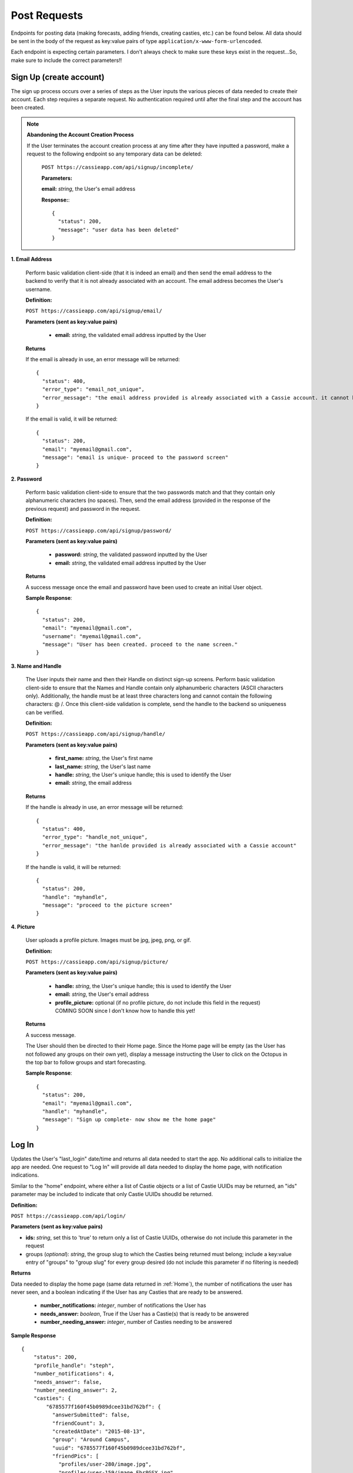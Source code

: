 .. _Post Requests:

Post Requests
*************

Endpoints for posting data (making forecasts, adding friends, creating casties, etc.) can be found below. All data should be sent in the body of the request as key:value pairs of type ``application/x-www-form-urlencoded``.

Each endpoint is expecting certain parameters. I don't always check to make sure these keys exist in the request...So, make sure to include the correct parameters!! 


Sign Up (create account)
========================

The sign up process occurs over a series of steps as the User inputs the various pieces of data needed to create their account. Each step requires a separate request. No authentication required until after the final step and the account has been created.

.. note:: **Abandoning the Account Creation Process**

  If the User terminates the account creation process at any time after they have inputted a password, make a request to the following endpoint so any temporary data can be deleted:

    ``POST https://cassieapp.com/api/signup/incomplete/``

    **Parameters:**

    **email:** *string*, the User's email address

    **Response:**::

      {
        "status": 200,
        "message": "user data has been deleted"
      }


**1. Email Address**

  Perform basic validation client-side (that it is indeed an email) and then send the email address to the backend to verify that it is not already associated with an account. The email address becomes the User's username.

  **Definition:**

  ``POST https://cassieapp.com/api/signup/email/``

  **Parameters (sent as key:value pairs)**

    * **email:** *string*, the validated email address inputted by the User

  **Returns**

  If the email is already in use, an error message will be returned: ::

      {
        "status": 400,
        "error_type": "email_not_unique",
        "error_message": "the email address provided is already associated with a Cassie account. it cannot be used to create a new account."
      }

  If the email is valid, it will be returned: ::

      {
        "status": 200,
        "email": "myemail@gmail.com",
        "message": "email is unique- proceed to the password screen"
      }

**2. Password**

  Perform basic validation client-side to ensure that the two passwords match and that they contain only alphanumeric characters (no spaces). Then, send the email address (provided in the response of the previous request) and password in the request.

  **Definition:**

  ``POST https://cassieapp.com/api/signup/password/``

  **Parameters (sent as key:value pairs)**

    * **password:** *string*, the validated password inputted by the User
    * **email:** *string*, the validated email address inputted by the User

  **Returns**

  A success message once the email and password have been used to create an initial User object.

  **Sample Response**: ::

    {
      "status": 200,
      "email": "myemail@gmail.com",
      "username": "myemail@gmail.com",
      "message": "User has been created. proceed to the name screen."
    }

**3. Name and Handle**

  The User inputs their name and then their Handle on distinct sign-up screens. Perform basic validation client-side to ensure that the Names and Handle contain only alphanumberic characters (ASCII characters only). Additionally, the handle must be at least three characters long and cannot contain the following characters: @ \ /. 
  Once this client-side validation is complete, send the handle to the backend so uniqueness can be verified.


  **Definition:**

  ``POST https://cassieapp.com/api/signup/handle/``

  **Parameters (sent as key:value pairs)**

    * **first_name:** *string*, the User's first name
    * **last_name:** *string*, the User's last name
    * **handle:** *string*, the User's unique handle; this is used to identify the User
    * **email:** *string*, the email address

  **Returns**

  If the handle is already in use, an error message will be returned: ::

      {
        "status": 400,
        "error_type": "handle_not_unique",
        "error_message": "the hanlde provided is already associated with a Cassie account"
      }

  If the handle is valid, it will be returned: ::

      {
        "status": 200,
        "handle": "myhandle",
        "message": "proceed to the picture screen"
      }

**4. Picture**

  User uploads a profile picture. Images must be jpg, jpeg, png, or gif.

  **Definition:**

  ``POST https://cassieapp.com/api/signup/picture/``

  **Parameters (sent as key:value pairs)**

    * **handle:** *string*, the User's unique handle; this is used to identify the User
    * **email:** *string*, the User's email address
    * **profile_picture:** optional (if no profile picture, do not include this field in the request) COMING SOON since I don't know how to handle this yet!

  **Returns**

  A success message.

  The User should then be directed to their Home page. Since the Home page will be empty (as the User has not followed any groups on their own yet), display a message instructing the User to click on the Octopus in the top bar to follow groups and start forecasting.

  **Sample Response**: ::

    {
      "status": 200,
      "email": "myemail@gmail.com",
      "handle": "myhandle",
      "message": "Sign up complete- now show me the home page"
    }

.. _Log In:

Log In
======

Updates the User's "last_login" date/time and returns all data needed to start the app. No additional calls to initialize the app are needed. One request to "Log In" will provide all data needed to display the home page, with notification indications.

Similar to the "home" endpoint, where either a list of Castie objects or a list of Castie UUIDs may be returned, an "ids" parameter may be included to indicate that only Castie UUIDs shoudld be returned.

**Definition:**

``POST https://cassieapp.com/api/login/``

**Parameters (sent as key:value pairs)**

* **ids:** *string*, set this to 'true' to return only a list of Castie UUIDs, otherwise do not include this parameter in the request
* groups (*optional*): *string*, the group slug to which the Casties being returned must belong; include a key:value entry of "groups" to "group slug" for every group desired (do not include this parameter if no filtering is needed)

**Returns**

Data needed to display the home page (same data returned in :ref:`Home`), the number of notifications the user has never seen, and a boolean indicating if the User has any Casties that are ready to be answered.

  * **number_notifications:** *integer*, number of notifications the User has
  * **needs_answer:** *boolean*, True if the User has a Castie(s) that is ready to be answered
  * **number_needing_answer:** *integer*, number of Casties needing to be answered


**Sample Response** ::

    {
        "status": 200,
        "profile_handle": "steph",
        "number_notifications": 4,
        "needs_answer": false,
        "number_needing_answer": 2,
        "casties": {
            "6785577f160f45b0989dcee31bd762bf": {
              "answerSubmitted": false,
              "friendCount": 3,
              "createdAtDate": "2015-08-13",
              "group": "Around Campus",
              "uuid": "6785577f160f45b0989dcee31bd762bf",
              "friendPics": [
                "profiles/user-280/image.jpg",
                "profiles/user-159/image_Fbr8GSY.jpg",
                ""
              ],
              "createdAtTime": "03:37:08.153640",
              "submitter": "csocias",
              "showUsername": false,
              "commentsCount": 0,
              "question": "Which company will have the most Q4 revenue?",
              "forecastsCount": 25,
              "setAnswered": false,
              "userForecast": "Best Buy",
              "openEnded": false,
              "forecasts": [
                {
                  "answer_text": "Visa",
                  "percentage": 48
                },
                {
                  "answer_text": "Starbucks",
                  "percentage": 16
                },
                {
                  "answer_text": "American Express",
                  "percentage": 4
                }
              ],
              "endDate": "2015-08-31",
              "correctIndex": null,
              "allowWriteIn": true,
              "endTime": "11:20:00"
            },
        }
    }



Log Out
=======
Nothing needs to be done on the backend


Delete Account
==============

Completely deletes a User's Cassie account.

**Definition:**

``POST https://cassieapp.com/api/profile/delete/``

**Parameters**

None 

**Returns**

A success message indicating the User has been deleted. If the User is not deleted because the User cannot be found, an error message is returned. ::

    {
      "status": 400,
      "error_type": "object_not_found",
      "error_message": "the User requested could not be found- nothing could be deleted"
    }


**Sample Response**: ::

  {
    "status": 200,
    "handle_deleted": "myhandle",
    "message": "Account has been deleted"
  }


Make a Forecast
===============

Place a forecast on any active Castie. Forecast can be made when the Castie's end date/time have not yet passed (or it is an open-ended castie). A User can only place one forecast per Castie.

**Definition:**

``POST https://cassieapp.com/api/casties/{uuid}/forecast/``

**Parameters**

  * **uuid:** *string*, unique id for the Castie

  If this is a write-in forecast, send the forecast_text in the request body:

  * **forecast_text:** *string*, the text of the User's write-in forecast

  Otherwise, if it's a forecast for a Castie with set answer optoins only, send the ID of the answer option chosen:

  * **answer_id:** *integer*, the ID of the answer option chosen

**Returns**

A successfull request returns a status 200, the uuid of the Castie, the User's forecast text, and, for a set answer option forecast, the answer_id of the answer option chosen.

For a write-in forecast, the answer_id field is None.

Appropriate errors will be returned in a variety of circumstances-

If the User has already forecasted the Castie: ::

  {
    "status": 400,
    "error_type": "cannot_forecast",
    "error_message": "the User has already forecasted this Castie"
  }

If the Castie is not accepting forecasts: ::

  {
    "status": 400,
    "error_type": "cannot_forecast",
    "error_message": "this castie is not accepting forecasts- end date/time has passed"
  }


If the Castie does not exist: ::

  {
    "status": 404,
    "error_type": "object_not_found",
    "error_message": "the requested castie could not be found. make sure you are sending a valid uuid"
  }

If the request is missing required parameters: ::

  {
    "status": 400,
    "error_type": "cannot_forecast",
    "error_message": "answer_id was not sent in request"
  }

If the answer_id sent in the request does not correspond to an answer option for the Castie: ::

  {
    "status": 400,
    "error_type": "cannot_forecast",
    "error_message": "the answer_id provided does not correspond to a valid answer option for this castie"
  }

**Sample Response**

Set answer option forecast: ::

  {
    "status": 200,
    "message": "forecast successfully recorded",
    "castie_uuid": "f9428a64bf3642cc9e1f64e7314ed9ee",
    "answer_id": 845,
    "user_forecast_text": "Yes"
  }

Write-in forecast: ::

  {
    "status": 200,
    "message": "forecast successfully recorded",
    "castie_uuid": "371083f1c4694d30b8f2de0f3812a3e8",
    "answer_id": null,
    "user_forecast_text": "howdy "
  }

.. _Follow:

Follow a Group
==============

Allows a User to "Follow" a Group so that the Group's Casties appear on the User's home page. This request should only be made if the User is NOT already following the Group. If the User is already following the Group, you should make a request to `Unfollow`_.

Some Groups are private, meaning that Users must be approved in order to follow it and thus forecast its Casties. If the User requests to follow a private Group, their request is pending until it's approved. 

**Definition:** 

``POST https://cassieapp.com/api/groups/{group_slug}/follow/``

**Parameters**

* **group_slug**: *string*, the slug of the group to be followed

**Returns**

If the Group cannot be found, the following error is returned: ::

  {
    "error_type": "object_not_found",
    "error_message": "the requested group could not be found",
    "status": 404
  }

If the Group is not private and the "follow" was successful: ::

  {
    "status": 200,
    "handle": "myHandleHere",
    "group_slug": "groupSlugHere",
    "access": None,
    "following": true
  }

If the Group is private, the request will return a message indicating that the User's access is pending approval: ::

  {
    "status": 200,
    "handle": "myHandleHere",
    "group_slug": "groupSlugHere",
    "access_pending": "user has requested access to group",
    "access": "pending",
    "following": false
  }

If the User is already following the Group: ::

  {
    "status": 400,
    "handle": "myHandleHere",
    "group_slug": "groupSlugHere",
    "error_type": "improper_group_request",
    "error_message": "cannot follow the Group. user is already following"
  }

.. _Unfollow:

Unfollow a Group
================

Unfollows a Group so that the Group's Casties no longer appear on the User's home page. A User must currently be following the Group in order to unfollow it. If the User is not currently following the Group, make the request to `Follow`_.

**Definition:** 

``POST https://cassieapp.com/api/groups/{group_slug}/unfollow/``

**Parameters**

* **group_slug**: *string*, the slug of the group to be un-followed

**Returns**

If the Group cannot be found, the following error is returned: ::

  {
    "error_type": "object_not_found",
    "error_message": "the requested group could not be found",
    "status": 404
  }

If the User is already "not following" the Group: ::

  {
    "status": 400,
    "handle": "myHandleHere",
    "group_slug": "groupSlugHere",
    "error_type": "improper_group_request",
    "error_message": "cannot un-follow the Group. user does not follow it yet"
  }

If the "un-follow" was successful: ::

  {
    "status": 200,
    "handle": "myHandleHere",
    "group_slug": "groupSlugHere",
    "access": None,
    "following": false
  }

.. _Create Castie:

Create Castie
=============

Save a newly created Castie to the database. All details pertinent to the Castie being created must be passed in the body of the request.

**Definition:** 

``POST https://cassieapp.com/api/casties/create/``

**Parameters**

    **Data needed to create a Castie, sent as key:value pairs:**

    * **group_slug:** *string*, the slug of the Group the Castie will belong to
    * **poll_type:** *string*, either "Open" for open-ended Casties or "Regular" for those that have an end date
    * **closes_on_date:** *string*, the date the Castie closes; in the format YYYY-MM-DD
    * **closes_on_time:** *string*, the time the Castie closes; in the format Hour:Minute (24 hour clock)
    * **question:** *string*, the Castie question text
    * **answer_type:** *string*, either "Set answer options" if the User has inputted answer options or "Write-in answers" if Users can write-in their own
        * **answer_option:** *string*, if answer_type is "Set answer options", include answer_option fields for each answer option provided
    * **display_created_by:** *boolean*, True if the Castie creator's handle should be displayed 


**Returns**

If the Castie is created successfully, the response is: ::

    {
      "status": 200,
      "castie": "created successfully",
      "castie_uuid": "a52560fa75f1403b9e635d01ad364111"
    }

Otherwise, if the Castie was not created, the response looks something like: ::

    {
      "status": 400,
      "error_type": "castie_not_created",
      "error_message": "more detailed info on what went wrong"
    }

That type of error resonpose will be returned for a variety of error conditions. 

Add Frodad
===========

Send a friend request to another User.

**Definition**

``POST https://cassieapp.com/api/add-frodad/{handle}/``

**Parameters**

* **handle:** *string*, the handle of the profile being friend requested

**Returns**

Returns the status of the relationship between the two Users-

If the two Users (the one sending and the one receiveing the friend request) are not yet friends, a success message is returned. ::

  {
    "message": "friend request sent",
    "status": 200
  }

If a friend request between the two Users is already pending: ::

  {
    "status": 400,
    "error_message": "friend request is already pending",
    "error_type": "cannot_add_frodad"
  }

If the two Users are already friends: ::

  {
    "status": 400,
    "error_message": "these Users are already friends",
    "error_type": "cannot_add_frodad"
  }

  {
    "status": 400,
    "error_message": "cannot frodad request yourself",
    "error_type": "cannot_add_frodad"
  }

Accept or Reject a Frodad Request
=================================

Accept or reject an existing friend request. To accept the request, pass "accept" in the URL. To reject the request, pass "reject" in the URL.

**Definition**

``POST https://cassieapp.com/api/frodad-requests/{handle}/{action}/``

**Parameters**

* **handle:** *string*, the handle of the profile being friend requested

* **action:** *string*, either "accept" or "reject"

**Returns**

An appropriate message indicating whether or not the request was successful. ::

  {
    "status": 200,
    "message": "you and steph are now frodads"
  }

  {
    "status": 200,
    "message": "frodad request from steph has been rejected"
  }

Unfrdodad
==========

Un-friend an existing friend.

**Definition**

``POST https://cassieapp.com/api/unfrodad/{handle}/``

**Parameters**

* **handle:** *string*, the handle of the profile being friend requested

**Returns**

A success message: ::

  {
    "message": "csocias has been unfriended",
    "status": 200
  }

Notification Has Been Read
==========================

Forgot Password
===============

Users must reset their password in a web browser (mobile browser is fine). Clicking on "Forgot Password" in the app should just take the User here:

  ``https://cassieapp.com/password_reset/``

They can then input their email address to receive an email with a link to reset their password.

